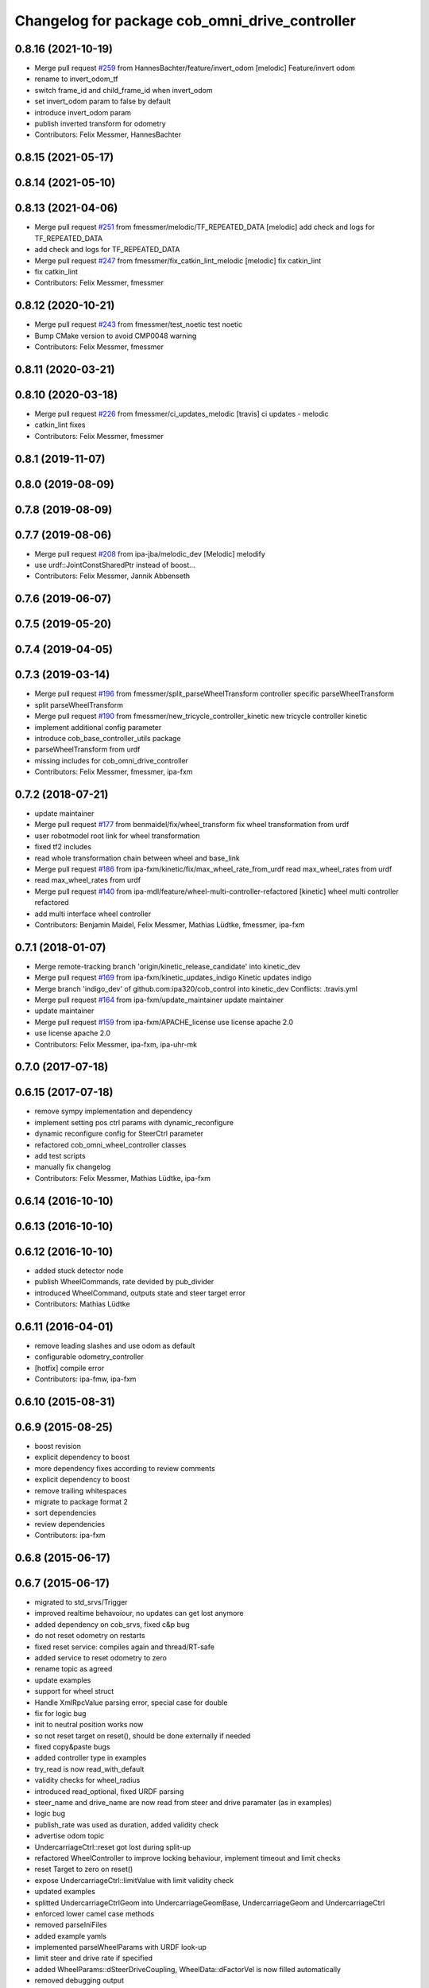 ^^^^^^^^^^^^^^^^^^^^^^^^^^^^^^^^^^^^^^^^^^^^^^^
Changelog for package cob_omni_drive_controller
^^^^^^^^^^^^^^^^^^^^^^^^^^^^^^^^^^^^^^^^^^^^^^^

0.8.16 (2021-10-19)
-------------------
* Merge pull request `#259 <https://github.com/ipa320/cob_control/issues/259>`_ from HannesBachter/feature/invert_odom
  [melodic] Feature/invert odom
* rename to invert_odom_tf
* switch frame_id and child_frame_id when invert_odom
* set invert_odom param to false by default
* introduce invert_odom param
* publish inverted transform for odometry
* Contributors: Felix Messmer, HannesBachter

0.8.15 (2021-05-17)
-------------------

0.8.14 (2021-05-10)
-------------------

0.8.13 (2021-04-06)
-------------------
* Merge pull request `#251 <https://github.com/ipa320/cob_control/issues/251>`_ from fmessmer/melodic/TF_REPEATED_DATA
  [melodic] add check and logs for TF_REPEATED_DATA
* add check and logs for TF_REPEATED_DATA
* Merge pull request `#247 <https://github.com/ipa320/cob_control/issues/247>`_ from fmessmer/fix_catkin_lint_melodic
  [melodic] fix catkin_lint
* fix catkin_lint
* Contributors: Felix Messmer, fmessmer

0.8.12 (2020-10-21)
-------------------
* Merge pull request `#243 <https://github.com/ipa320/cob_control/issues/243>`_ from fmessmer/test_noetic
  test noetic
* Bump CMake version to avoid CMP0048 warning
* Contributors: Felix Messmer, fmessmer

0.8.11 (2020-03-21)
-------------------

0.8.10 (2020-03-18)
-------------------
* Merge pull request `#226 <https://github.com/ipa320/cob_control/issues/226>`_ from fmessmer/ci_updates_melodic
  [travis] ci updates - melodic
* catkin_lint fixes
* Contributors: Felix Messmer, fmessmer

0.8.1 (2019-11-07)
------------------

0.8.0 (2019-08-09)
------------------

0.7.8 (2019-08-09)
------------------

0.7.7 (2019-08-06)
------------------
* Merge pull request `#208 <https://github.com/ipa320/cob_control/issues/208>`_ from ipa-jba/melodic_dev
  [Melodic] melodify
* use urdf::JointConstSharedPtr instead of boost...
* Contributors: Felix Messmer, Jannik Abbenseth

0.7.6 (2019-06-07)
------------------

0.7.5 (2019-05-20)
------------------

0.7.4 (2019-04-05)
------------------

0.7.3 (2019-03-14)
------------------
* Merge pull request `#196 <https://github.com/ipa320/cob_control/issues/196>`_ from fmessmer/split_parseWheelTransform
  controller specific parseWheelTransform
* split parseWheelTransform
* Merge pull request `#190 <https://github.com/ipa320/cob_control/issues/190>`_ from fmessmer/new_tricycle_controller_kinetic
  new tricycle controller kinetic
* implement additional config parameter
* introduce cob_base_controller_utils package
* parseWheelTransform from urdf
* missing includes for cob_omni_drive_controller
* Contributors: Felix Messmer, fmessmer, ipa-fxm

0.7.2 (2018-07-21)
------------------
* update maintainer
* Merge pull request `#177 <https://github.com/ipa320/cob_control/issues/177>`_ from benmaidel/fix/wheel_transform
  fix wheel transformation from urdf
* user robotmodel root link for wheel transformation
* fixed tf2 includes
* read whole transformation chain between wheel and base_link
* Merge pull request `#186 <https://github.com/ipa320/cob_control/issues/186>`_ from ipa-fxm/kinetic/fix/max_wheel_rate_from_urdf
  read max_wheel_rates from urdf
* read max_wheel_rates from urdf
* Merge pull request `#140 <https://github.com/ipa320/cob_control/issues/140>`_ from ipa-mdl/feature/wheel-multi-controller-refactored
  [kinetic] wheel multi controller refactored
* add multi interface wheel controller
* Contributors: Benjamin Maidel, Felix Messmer, Mathias Lüdtke, fmessmer, ipa-fxm

0.7.1 (2018-01-07)
------------------
* Merge remote-tracking branch 'origin/kinetic_release_candidate' into kinetic_dev
* Merge pull request `#169 <https://github.com/ipa320/cob_control/issues/169>`_ from ipa-fxm/kinetic_updates_indigo
  Kinetic updates indigo
* Merge branch 'indigo_dev' of github.com:ipa320/cob_control into kinetic_dev
  Conflicts:
  .travis.yml
* Merge pull request `#164 <https://github.com/ipa320/cob_control/issues/164>`_ from ipa-fxm/update_maintainer
  update maintainer
* update maintainer
* Merge pull request `#159 <https://github.com/ipa320/cob_control/issues/159>`_ from ipa-fxm/APACHE_license
  use license apache 2.0
* use license apache 2.0
* Contributors: Felix Messmer, ipa-fxm, ipa-uhr-mk

0.7.0 (2017-07-18)
------------------

0.6.15 (2017-07-18)
-------------------
* remove sympy implementation and dependency
* implement setting pos ctrl params with  dynamic_reconfigure
* dynamic reconfigure config for SteerCtrl parameter
* refactored cob_omni_wheel_controller classes
* add test scripts
* manually fix changelog
* Contributors: Felix Messmer, Mathias Lüdtke, ipa-fxm

0.6.14 (2016-10-10)
-------------------

0.6.13 (2016-10-10)
-------------------

0.6.12 (2016-10-10)
-------------------
* added stuck detector node
* publish WheelCommands, rate devided by pub_divider
* introduced WheelCommand, outputs state and steer target error
* Contributors: Mathias Lüdtke

0.6.11 (2016-04-01)
-------------------
* remove leading slashes and use odom as default
* configurable odometry_controller
* [hotfix] compile error
* Contributors: ipa-fmw, ipa-fxm

0.6.10 (2015-08-31)
-------------------

0.6.9 (2015-08-25)
------------------
* boost revision
* explicit dependency to boost
* more dependency fixes according to review comments
* explicit dependency to boost
* remove trailing whitespaces
* migrate to package format 2
* sort dependencies
* review dependencies
* Contributors: ipa-fxm

0.6.8 (2015-06-17)
------------------

0.6.7 (2015-06-17)
------------------
* migrated to std_srvs/Trigger
* improved realtime behavoíour, no updates can get lost anymore
* added dependency on cob_srvs, fixed c&p bug
* do not reset odometry on restarts
* fixed reset service: compiles again and thread/RT-safe
* added service to reset odometry to zero
* rename topic as agreed
* update examples
* support for wheel struct
* Handle XmlRpcValue parsing error, special case for double
* fix for logic bug
* init to neutral position works now
* so not reset target on reset(), should be done externally if needed
* fixed copy&paste bugs
* added controller type in examples
* try_read is now read_with_default
* validity checks  for wheel_radius
* introduced read_optional, fixed URDF parsing
* steer_name and drive_name are now read from steer and drive paramater (as in examples)
* logic bug
* publish_rate was used as duration, added validity check
* advertise odom topic
* UndercarriageCtrl::reset got lost during split-up
* refactored WheelController to improve locking behaviour, implement timeout and limit checks
* reset Target to zero on reset()
* expose UndercarriageCtrl::limitValue with limit validity check
* updated examples
* splitted UndercarriageCtrlGeom into UndercarriageGeomBase, UndercarriageGeom and UndercarriageCtrl
* enforced lower camel case methods
* removed parseIniFiles
* added example yamls
* implemented parseWheelParams with URDF look-up
* limit steer and drive rate if specified
* added WheelParams::dSteerDriveCoupling, WheelData::dFactorVel is now filled automatically
* removed debugging output
* adaptet constructor of WheelData to set the neutralPos of a wheel
* Merge branch 'omni_wheel' of https://github.com/olgen2013/cob_control into omni_wheel
* fix assignment bug
* online/robot modifications
* fixed assignment bug and added console out put for online-testing
* improved INI parsing
* migrated to shared implementation of GeomController
* verbose exception handling
* library path was wrong
* Contributors: Florian Weisshardt, Joshua Hampp, Mathias Lüdtke, ipa-fxm, mig-jg

0.6.6 (2014-12-18)
------------------

0.6.5 (2014-12-18)
------------------
* Merge branch 'indigo_dev' into indigo_release_candidate
* add dep
* Contributors: Florian Weisshardt

0.6.4 (2014-12-16)
------------------
* Merge branch 'indigo_dev' into indigo_release_candidate
* update deps
* Contributors: Florian Weisshardt

0.6.3 (2014-12-16)
------------------

0.6.2 (2014-12-15)
------------------
* added plugin desctiption and install tags
* added plugins
* added GeomController Helper
* further dependencies
* added Boost dependency
* added OdometryTracker
* removed unused member
* added SI function to PlatformState
* added INI file parsing
* added reset to UndercarriageCtrlGeom/::Wheel
* restructured and optimised version
* simplified GetNewCtrlStateSteerDriveSetValues
* got rid of m_dCmdRotVelRadS
* refactored GetActualPltfVelocityVelocity
* downstripped version
* introduced resetController
* version without IniFile and MathSup
* original version of UndercarriageCtrlGeom
* Contributors: Mathias Lüdtke

* added plugin desctiption and install tags
* added plugins
* added GeomController Helper
* further dependencies
* added Boost dependency
* added OdometryTracker
* removed unused member
* added SI function to PlatformState
* added INI file parsing
* added reset to UndercarriageCtrlGeom/::Wheel
* restructured and optimised version
* simplified GetNewCtrlStateSteerDriveSetValues
* got rid of m_dCmdRotVelRadS
* refactored GetActualPltfVelocityVelocity
* downstripped version
* introduced resetController
* version without IniFile and MathSup
* original version of UndercarriageCtrlGeom
* Contributors: Mathias Lüdtke

0.6.1 (2014-09-22)
------------------

0.6.0 (2014-09-18)
------------------

0.5.4 (2014-08-26 10:26)
------------------------

0.1.0 (2014-08-26 10:23)
------------------------
